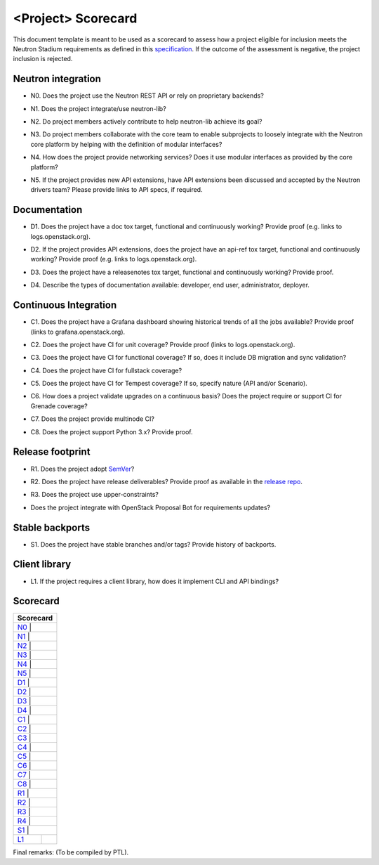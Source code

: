..
 This work is licensed under a Creative Commons Attribution 3.0 Unported
 License.

 http://creativecommons.org/licenses/by/3.0/legalcode

===================
<Project> Scorecard
===================

This document template is meant to be used as a scorecard to assess how
a project eligible for inclusion meets the Neutron Stadium requirements
as defined in this `specification <http://specs.openstack.org/openstack/neutron-specs/specs/newton/neutron-stadium.html>`_.
If the outcome of the assessment is negative, the project inclusion is
rejected.


Neutron integration
-------------------

.. _N0:

* N0. Does the project use the Neutron REST API or rely on proprietary backends?

.. _N1:

* N1. Does the project integrate/use neutron-lib?

.. _N2:

* N2. Do project members actively contribute to help neutron-lib achieve its
  goal?

.. _N3:

* N3. Do project members collaborate with the core team to enable subprojects
  to loosely integrate with the Neutron core platform by helping with the definition
  of modular interfaces?

.. _N4:

* N4. How does the project provide networking services? Does it use modular interfaces
  as provided by the core platform?

.. _N5:

* N5. If the project provides new API extensions, have API extensions been discussed
  and accepted by the Neutron drivers team? Please provide links to API specs, if
  required.


Documentation
-------------

.. _D1:

* D1. Does the project have a doc tox target, functional and continuously
  working? Provide proof (e.g. links to logs.openstack.org).

.. _D2:

* D2. If the project provides API extensions, does the project have an
  api-ref tox target, functional and continuously working? Provide proof
  (e.g. links to logs.openstack.org).

.. _D3:

* D3. Does the project have a releasenotes tox target, functional and
  continuously working? Provide proof.

.. _D4:

* D4. Describe the types of documentation available: developer, end user,
  administrator, deployer.


Continuous Integration
----------------------

.. _C1:

* C1. Does the project have a Grafana dashboard showing historical trends of
  all the jobs available? Provide proof (links to grafana.openstack.org).

.. _C2:

* C2. Does the project have CI for unit coverage? Provide proof (links to
  logs.openstack.org).

.. _C3:

* C3. Does the project have CI for functional coverage? If so, does it include
  DB migration and sync validation?

.. _C4:

* C4. Does the project have CI for fullstack coverage?

.. _C5:

* C5. Does the project have CI for Tempest coverage? If so, specify nature
  (API and/or Scenario).

.. _C6:

* C6. How does a project validate upgrades on a continuous basis? Does
  the project require or support CI for Grenade coverage?

.. _C7:

* C7. Does the project provide multinode CI?

.. _C8:

* C8. Does the project support Python 3.x? Provide proof.


Release footprint
-----------------

.. _R1:

* R1. Does the project adopt `SemVer <http://semver.org/>`_?

.. _R2:

* R2. Does the project have release deliverables? Provide proof as available
  in the `release repo <http://git.openstack.org/cgit/openstack/releases/tree/>`_.

.. _R3:

* R3. Does the project use upper-constraints?

.. _R4:

* Does the project integrate with OpenStack Proposal Bot for requirements updates?


Stable backports
----------------

.. _S1:

* S1. Does the project have stable branches and/or tags? Provide history of
  backports.


Client library
--------------

.. _L1:

* L1. If the project requires a client library, how does it implement CLI and
  API bindings?


Scorecard
---------

+---------------+
| Scorecard     |
+===============+
| N0_ |         |
+---------------+
| N1_ |         |
+---------------+
| N2_ |         |
+---------------+
| N3_ |         |
+---------------+
| N4_ |         |
+---------------+
| N5_ |         |
+---------------+
| D1_ |         |
+---------------+
| D2_ |         |
+---------------+
| D3_ |         |
+---------------+
| D4_ |         |
+---------------+
| C1_ |         |
+---------------+
| C2_ |         |
+---------------+
| C3_ |         |
+---------------+
| C4_ |         |
+---------------+
| C5_ |         |
+---------------+
| C6_ |         |
+---------------+
| C7_ |         |
+---------------+
| C8_ |         |
+---------------+
| R1_ |         |
+---------------+
| R2_ |         |
+---------------+
| R3_ |         |
+---------------+
| R4_ |         |
+---------------+
| S1_ |         |
+-----+---------+
| L1_ |         |
+-----+---------+

Final remarks: (To be compiled by PTL).
